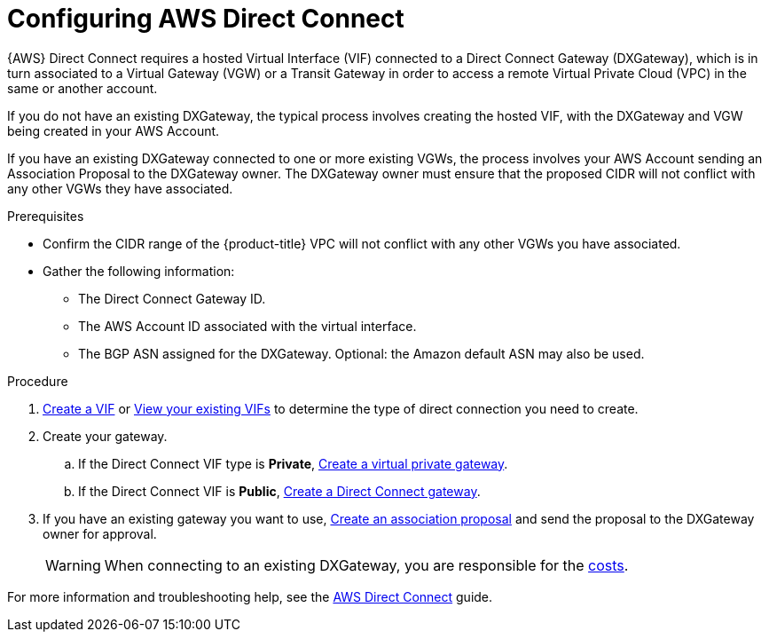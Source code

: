:_module-type: PROCEDURE
//Specify the module-type as either "CONCEPT, PROCEDURE, or REFERENCE"

// Module included in the following assemblies:
//
// * assemblies/aws-private-connections.adoc

[id="template-module_{context}"]
= Configuring AWS Direct Connect

[role="_abstract"]
{AWS} Direct Connect requires a hosted Virtual Interface (VIF) connected to a Direct Connect Gateway (DXGateway), which is in turn associated to a Virtual Gateway (VGW) or a Transit Gateway in order to access a remote Virtual Private Cloud (VPC) in the same or another account.

If you do not have an existing DXGateway, the typical process involves creating the hosted VIF, with the DXGateway and VGW being created in your AWS Account.

If you have an existing DXGateway connected to one or more existing VGWs, the process involves your AWS Account sending an Association Proposal to the DXGateway owner. The DXGateway owner must ensure that the proposed CIDR will not conflict with any other VGWs they have associated.

.Prerequisites

* Confirm the CIDR range of the {product-title} VPC will not conflict with any other VGWs you have associated.
* Gather the following information:
** The Direct Connect Gateway ID.
** The AWS Account ID associated with the virtual interface.
** The BGP ASN assigned for the DXGateway. Optional: the Amazon default ASN may also be used.

.Procedure

. link:https://docs.aws.amazon.com/directconnect/latest/UserGuide/create-vif.html[Create a VIF] or link:https://docs.aws.amazon.com/directconnect/latest/UserGuide/viewvifdetails.html[View your existing VIFs] to determine the type of direct connection you need to create.

. Create your gateway.
.. If the Direct Connect VIF type is *Private*, link:https://docs.aws.amazon.com/directconnect/latest/UserGuide/virtualgateways.html#create-virtual-private-gateway[Create a virtual private gateway].
.. If the Direct Connect VIF is *Public*, link:https://docs.aws.amazon.com/directconnect/latest/UserGuide/direct-connect-gateways-intro.html#create-direct-connect-gateway[Create a Direct Connect gateway].

. If you have an existing gateway you want to use, link:https://docs.aws.amazon.com/directconnect/latest/UserGuide/multi-account-associate-vgw.html[Create an association proposal] and send the proposal to the DXGateway owner for approval. 
+
[WARNING]
====
When connecting to an existing DXGateway, you are responsible for the link:https://aws.amazon.com/directconnect/pricing/[costs].
====

For more information and troubleshooting help, see the link:https://docs.aws.amazon.com/directconnect/latest/UserGuide/Welcome.html[AWS Direct Connect] guide.
